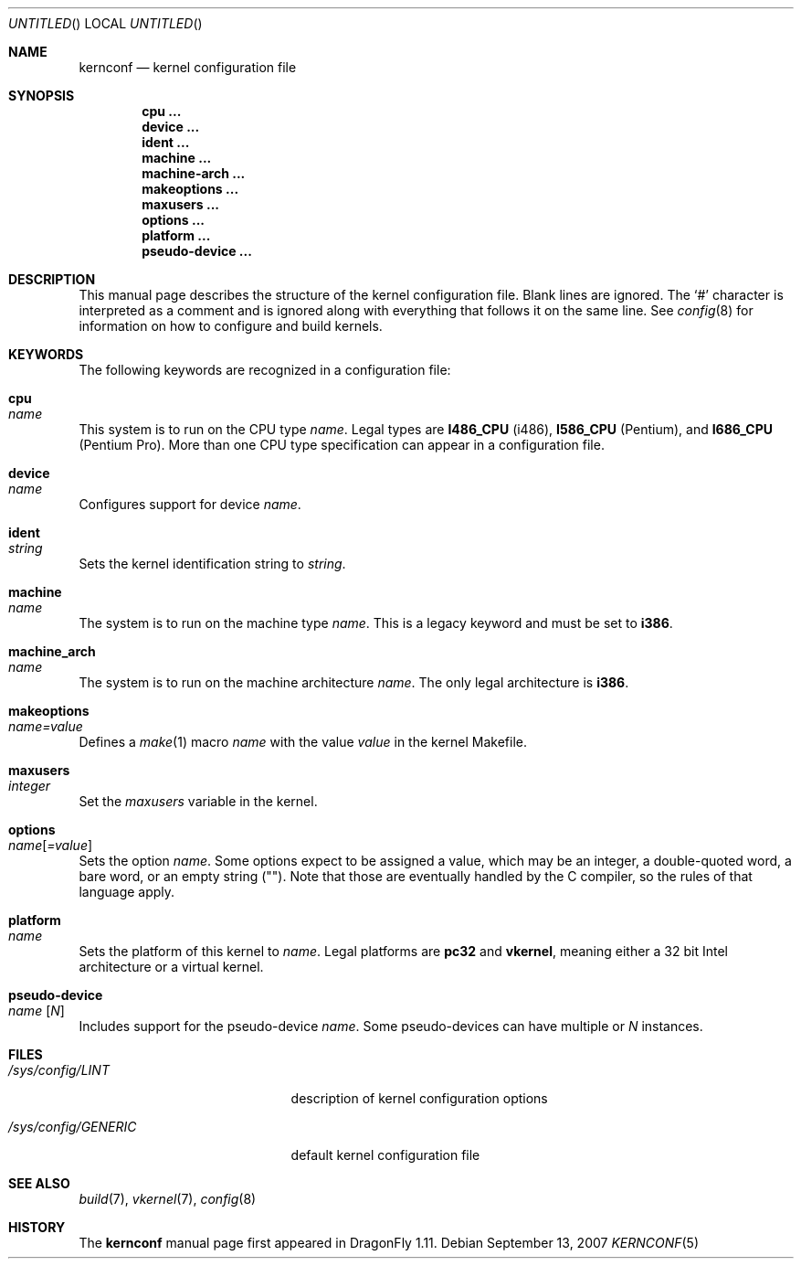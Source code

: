 .\"
.\" Copyright (c) 2007
.\"	The DragonFly Project.  All rights reserved.
.\"
.\" Redistribution and use in source and binary forms, with or without
.\" modification, are permitted provided that the following conditions
.\" are met:
.\"
.\" 1. Redistributions of source code must retain the above copyright
.\"    notice, this list of conditions and the following disclaimer.
.\" 2. Redistributions in binary form must reproduce the above copyright
.\"    notice, this list of conditions and the following disclaimer in
.\"    the documentation and/or other materials provided with the
.\"    distribution.
.\" 3. Neither the name of The DragonFly Project nor the names of its
.\"    contributors may be used to endorse or promote products derived
.\"    from this software without specific, prior written permission.
.\"
.\" THIS SOFTWARE IS PROVIDED BY THE COPYRIGHT HOLDERS AND CONTRIBUTORS
.\" ``AS IS'' AND ANY EXPRESS OR IMPLIED WARRANTIES, INCLUDING, BUT NOT
.\" LIMITED TO, THE IMPLIED WARRANTIES OF MERCHANTABILITY AND FITNESS
.\" FOR A PARTICULAR PURPOSE ARE DISCLAIMED.  IN NO EVENT SHALL THE
.\" COPYRIGHT HOLDERS OR CONTRIBUTORS BE LIABLE FOR ANY DIRECT, INDIRECT,
.\" INCIDENTAL, SPECIAL, EXEMPLARY OR CONSEQUENTIAL DAMAGES (INCLUDING,
.\" BUT NOT LIMITED TO, PROCUREMENT OF SUBSTITUTE GOODS OR SERVICES;
.\" LOSS OF USE, DATA, OR PROFITS; OR BUSINESS INTERRUPTION) HOWEVER CAUSED
.\" AND ON ANY THEORY OF LIABILITY, WHETHER IN CONTRACT, STRICT LIABILITY,
.\" OR TORT (INCLUDING NEGLIGENCE OR OTHERWISE) ARISING IN ANY WAY OUT
.\" OF THE USE OF THIS SOFTWARE, EVEN IF ADVISED OF THE POSSIBILITY OF
.\" SUCH DAMAGE.
.\"
.\" $DragonFly: src/share/man/man5/kernconf.5,v 1.5 2008/02/20 12:29:07 swildner Exp $
.\"
.Dd September 13, 2007
.Os
.Dt KERNCONF 5
.Sh NAME
.Nm kernconf
.Nd kernel configuration file
.Sh SYNOPSIS
.Cd cpu ...
.Cd device ...
.Cd ident ...
.Cd machine ...
.Cd machine-arch ...
.Cd makeoptions ...
.Cd maxusers ...
.Cd options ...
.Cd platform ...
.Cd pseudo-device ...
.Sh DESCRIPTION
This manual page describes the structure of the kernel configuration file.
Blank lines are ignored.
The
.Sq #
character is interpreted as a comment and is ignored along with everything
that follows it on the same line.
See
.Xr config 8
for information on how to configure and build kernels.
.Sh KEYWORDS
The following keywords are recognized in a configuration file:
.Bl -ohang
.It Sy cpu Xo
.Ar name
.Xc
This system is to run on the CPU type
.Ar name .
Legal types are
.Sy I486_CPU
(i486),
.Sy I586_CPU
.Tn ( Pentium ) ,
and
.Sy I686_CPU
.Tn ( Pentium Pro ) .
More than one CPU type specification can appear in a configuration file.
.It Sy device Xo
.Ar name
.Xc
Configures support for device
.Ar name .
.It Sy ident Xo
.Ar string
.Xc
Sets the kernel identification string to
.Ar string .
.It Sy machine Xo
.Ar name
.Xc
The system is to run on the machine type
.Ar name .
This is a legacy keyword and must be set to
.Sy i386 .
.It Sy machine_arch Xo
.Ar name
.Xc
The system is to run on the machine architecture
.Ar name .
The only legal architecture is
.Sy i386 .
.It Sy makeoptions Xo
.Ar name=value
.Xc
Defines a
.Xr make 1
macro
.Ar name
with the value
.Ar value
in the kernel Makefile.
.It Sy maxusers Xo
.Ar integer
.Xc
Set the
.Va maxusers
variable in the kernel.
.It Sy options Xo
.Ar name Ns Bq Ar =value
.Xc
Sets the option
.Ar name .
Some options expect to be assigned a value, which may be an integer,
a double-quoted word, a bare word, or an empty string
.Pq Qq .
Note that those are eventually handled by the C compiler, so the rules
of that language apply.
.\"For more information see the
.\".Sx OPTIONS
.\"section.
.It Sy platform Xo
.Ar name
.Xc
Sets the platform of this kernel to
.Ar name .
Legal platforms are
.Sy pc32
and
.Sy vkernel ,
meaning either a 32 bit
.Tn Intel
architecture or a virtual kernel.
.It Sy pseudo-device Xo
.Ar name
.Op Ar N
.Xc
Includes support for the pseudo-device
.Ar name .
Some pseudo-devices can have multiple or
.Ar N
instances.
.El
.\".Sh OPTIONS
.Sh FILES
.Bl -tag -width ".Pa /sys/config/GENERIC"
.It Pa /sys/config/LINT
description of kernel configuration options
.It Pa /sys/config/GENERIC
default kernel configuration file
.El
.Sh SEE ALSO
.Xr build 7 ,
.Xr vkernel 7 ,
.Xr config 8
.Sh HISTORY
The
.Nm
manual page first appeared in
.Dx 1.11 .
